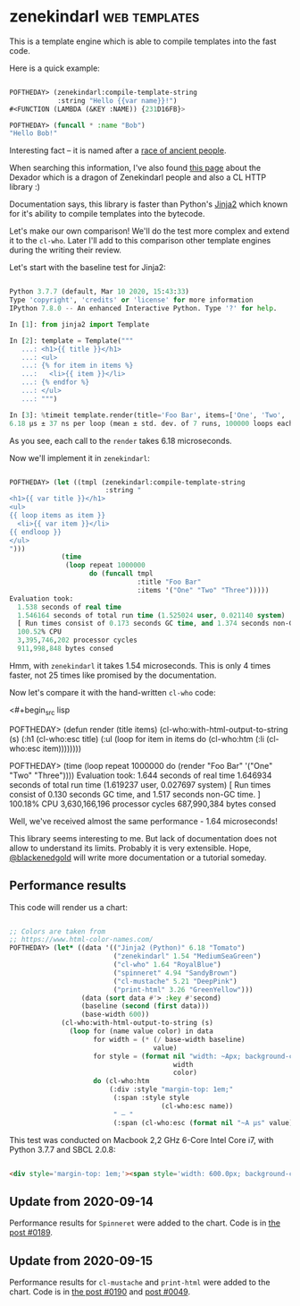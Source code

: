 * zenekindarl :web:templates:
:PROPERTIES:
:Documentation: :)
:Docstrings: :)
:Tests:    :)
:Examples: :)
:RepositoryActivity: :(
:CI:       :)
:END:

This is a template engine which is able to compile templates into the
fast code.

Here is a quick example:

#+begin_src lisp

POFTHEDAY> (zenekindarl:compile-template-string
            :string "Hello {{var name}}!")
#<FUNCTION (LAMBDA (&KEY :NAME)) {231D16FB}>

POFTHEDAY> (funcall * :name "Bob")
"Hello Bob!"

#+end_src

Interesting fact – it is named after a [[https://ultra.fandom.com/wiki/Zenekindarl_people][race of ancient people]].

When searching this information, I've also found [[https://kaylingkaiju.blogspot.com/2016/09/dexador.html?m=0][this page]] about the
Dexador which is a dragon of Zenekindarl people and also a CL HTTP
library :)

Documentation says, this library is faster than Python's [[https://jinja.palletsprojects.com/en/2.11.x/][Jinja2]] which
known for it's ability to compile templates into the bytecode.

Let's make our own comparison! We'll do the test more complex and extend
it to the ~cl-who~. Later I'll add to this comparison other template
engines during the writing their review.

Let's start with the baseline test for Jinja2:

#+begin_src python

Python 3.7.7 (default, Mar 10 2020, 15:43:33)
Type 'copyright', 'credits' or 'license' for more information
IPython 7.8.0 -- An enhanced Interactive Python. Type '?' for help.

In [1]: from jinja2 import Template

In [2]: template = Template("""
   ...: <h1>{{ title }}</h1>
   ...: <ul>
   ...: {% for item in items %}
   ...:   <li>{{ item }}</li>
   ...: {% endfor %}
   ...: </ul>
   ...: """)

In [3]: %timeit template.render(title='Foo Bar', items=['One', 'Two', 'Tree'])
6.18 µs ± 37 ns per loop (mean ± std. dev. of 7 runs, 100000 loops each)

#+end_src

As you see, each call to the ~render~ takes 6.18 microseconds.

Now we'll implement it in ~zenekindarl~:

#+begin_src lisp

POFTHEDAY> (let ((tmpl (zenekindarl:compile-template-string
                        :string "
<h1>{{ var title }}</h1>
<ul>
{{ loop items as item }}
  <li>{{ var item }}</li>
{{ endloop }}
</ul>
")))
             (time
              (loop repeat 1000000
                    do (funcall tmpl
                                :title "Foo Bar"
                                :items '("One" "Two" "Three")))))
Evaluation took:
  1.538 seconds of real time
  1.546164 seconds of total run time (1.525024 user, 0.021140 system)
  [ Run times consist of 0.173 seconds GC time, and 1.374 seconds non-GC time. ]
  100.52% CPU
  3,395,746,202 processor cycles
  911,998,848 bytes consed

#+end_src

Hmm, with ~zenekindarl~ it takes 1.54 microseconds. This is only 4 times
faster, not 25 times like promised by the documentation.

Now let's compare it with the hand-written ~cl-who~ code:

<#+begin_src lisp

POFTHEDAY> (defun render (title items)
             (cl-who:with-html-output-to-string (s)
               (:h1 (cl-who:esc title)
                    (:ul
                     (loop for item in items
                           do (cl-who:htm
                               (:li (cl-who:esc item))))))))

POFTHEDAY> (time
            (loop repeat 1000000
                  do (render "Foo Bar"
                             '("One" "Two" "Three"))))
Evaluation took:
  1.644 seconds of real time
  1.646934 seconds of total run time (1.619237 user, 0.027697 system)
  [ Run times consist of 0.130 seconds GC time, and 1.517 seconds non-GC time. ]
  100.18% CPU
  3,630,166,196 processor cycles
  687,990,384 bytes consed

#+end_src

Well, we've received almost the same performance - 1.64 microseconds!

This library seems interesting to me. But lack of documentation does not
allow to understand its limits. Probably it is very extensible. Hope,
[[https://twitter.com/blackenedgold][@blackenedgold]] will write more documentation or a tutorial someday.

** Performance results

This code will render us a chart:

#+begin_src lisp

;; Colors are taken from
;; https://www.html-color-names.com/
POFTHEDAY> (let* ((data '(("Jinja2 (Python)" 6.18 "Tomato")
                          ("zenekindarl" 1.54 "MediumSeaGreen")
                          ("cl-who" 1.64 "RoyalBlue")
                          ("spinneret" 4.94 "SandyBrown")
                          ("cl-mustache" 5.21 "DeepPink")
                          ("print-html" 3.26 "GreenYellow")))
                  (data (sort data #'> :key #'second)
                  (baseline (second (first data)))
                  (base-width 600))
             (cl-who:with-html-output-to-string (s)
               (loop for (name value color) in data
                     for width = (* (/ base-width baseline)
                                    value)
                     for style = (format nil "width: ~Apx; background-color: ~A; color: white; padding: 0.5em; display: inline-block;"
                                         width
                                         color)
                     do (cl-who:htm
                         (:div :style "margin-top: 1em;"
                          (:span :style style
                                      (cl-who:esc name))
                          " – "
                          (:span (cl-who:esc (format nil "~A µs" value))))))))

#+end_src

This test was conducted on Macbook 2,2 GHz 6-Core Intel Core i7, with Python 3.7.7 and SBCL 2.0.8:

#+begin_src html :render-without-code

<div style='margin-top: 1em;'><span style='width: 600.0px; background-color: Tomato; color: white; padding: 0.5em; display: inline-block;'>Jinja2</span> – <span>6.18 &#xB5;s</span></div><div style='margin-top: 1em;'><span style='width: 505.82526px; background-color: DeepPink; color: white; padding: 0.5em; display: inline-block;'>cl-mustache</span> – <span>5.21 &#xB5;s</span></div><div style='margin-top: 1em;'><span style='width: 479.61166px; background-color: SandyBrown; color: white; padding: 0.5em; display: inline-block;'>spinneret</span> – <span>4.94 &#xB5;s</span></div><div style='margin-top: 1em;'><span style='width: 316.50485px; background-color: GreenYellow; color: white; padding: 0.5em; display: inline-block;'>print-html</span> – <span>3.26 &#xB5;s</span></div><div style='margin-top: 1em;'><span style='width: 159.2233px; background-color: RoyalBlue; color: white; padding: 0.5em; display: inline-block;'>cl-who</span> – <span>1.64 &#xB5;s</span></div><div style='margin-top: 1em;'><span style='width: 149.51456px; background-color: MediumSeaGreen; color: white; padding: 0.5em; display: inline-block;'>zenekindarl</span> – <span>1.54 &#xB5;s</span></div>

#+end_src

** Update from 2020-09-14

Performance results for ~Spinneret~ were added to the chart. Code is in
[[https://40ants.com/lisp-project-of-the-day/2020/09/0189-spinneret.html][the post #0189]].

** Update from 2020-09-15

Performance results for ~cl-mustache~ and ~print-html~ were added to the chart. Code is in
[[https://40ants.com/lisp-project-of-the-day/2020/09/0190-cl-mustache.html][the post #0190]] and [[https://40ants.com/lisp-project-of-the-day/2020/04/0049-print-html.html][post #0049]].
